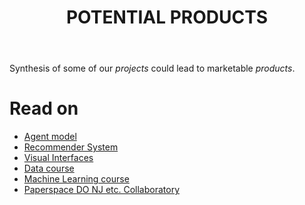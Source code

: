 #+TITLE: POTENTIAL PRODUCTS
#+roam_tags: HL

Synthesis of some of our /projects/ could lead to marketable /products/.

* Read on

 - [[file:20200905130423-agent_model.org][Agent model]]
 - [[file:20200817172825-recommender_system.org][Recommender System]]
 - [[file:20200810135457-visual_interfaces.org][Visual Interfaces]]
 - [[file:20200814203551-data_course.org][Data course]]
 - [[file:machine_learning_course.org][Machine Learning course]]
 - [[file:20200905132603-paperspace_do_nj_etc_collaboratory.org][Paperspace DO NJ etc. Collaboratory]]

* Contributes to                                                   :noexport:

- [[file:20200814210243-business_development.org][BUSINESS DEVELOPMENT]]
